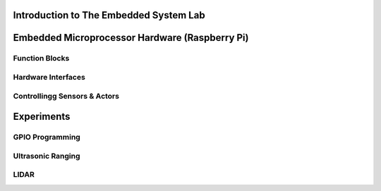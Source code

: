 Introduction to The Embedded System Lab
=======================================

Embedded Microprocessor Hardware (Raspberry Pi)
===============================================
Function Blocks
---------------
Hardware Interfaces
-------------------
Controllingg Sensors & Actors
-----------------------------
Experiments
===========
GPIO Programming
----------------
Ultrasonic Ranging
------------------
LIDAR
-----